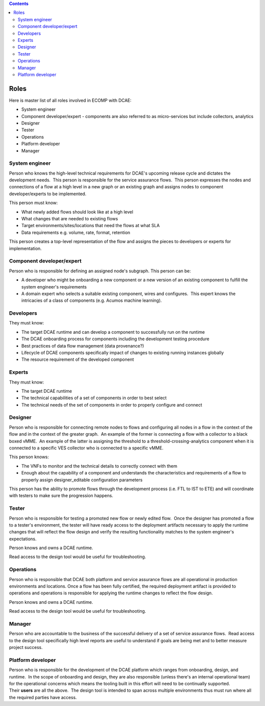 .. contents::
   :depth: 3
..

=====
Roles
=====


Here is master list of all roles involved in ECOMP with DCAE:

-  System engineer

-  Component developer/expert - components are also referred to as
   micro-services but include collectors, analytics

-  Designer

-  Tester

-  Operations

-  Platform developer

-  Manager


System engineer
---------------

Person who knows the high-level technical requirements for DCAE's
upcoming release cycle and dictates the development needs.  This person
is responsible for the service assurance flows.  This person expresses
the nodes and connections of a flow at a high level in a new graph or an
existing graph and assigns nodes to component developer/experts to be
implemented.

This person must know:

-  What newly added flows should look like at a high level

-  What changes that are needed to existing flows

-  Target environments/sites/locations that need the flows at what SLA

-  Data requirements e.g. volume, rate, format, retention

This person creates a top-level representation of the flow and assigns
the pieces to developers or experts for implementation.


Component developer/expert
--------------------------

Person who is responsible for defining an assigned node's subgraph. 
This person can be:

-  A developer who might be onboarding a new component or a new version
   of an existing component to fulfill the system engineer's
   requirements

-  A domain expert who selects a suitable existing component, wires and
   configures.  This expert knows the intricacies of a class of
   components (e.g. Acumos machine learning).

Developers
----------

They must know:

-  The target DCAE runtime and can develop a component to successfully
   run on the runtime

-  The DCAE onboarding process for components including the development
   testing procedure

-  Best practices of data flow management (data provenance?)

-  Lifecycle of DCAE components specifically impact of changes to
   existing running instances globally

-  The resource requirement of the developed component

Experts
-------
 
They must know:

-  The target DCAE runtime

-  The technical capabilities of a set of components in order to best
   select

-  The technical needs of the set of components in order to properly
   configure and connect

Designer
--------


Person who is responsible for connecting remote nodes to flows and
configuring all nodes in a flow in the context of the flow and in the
context of the greater graph.  An example of the former is connecting a
flow with a collector to a black boxed vMME.  An example of the latter
is assigning the threshold to a threshold-crossing-analytics component
when it is connected to a specific VES collector who is connected to a
specific vMME.

This person knows:

-  The VNFs to monitor and the technical details to correctly connect
   with them

-  Enough about the capability of a component and understands the
   characteristics and requirements of a flow to properly
   assign designer_editable configuration parameters

This person has the ability to promote flows through the development
process (i.e. FTL to IST to ETE) and will coordinate with testers to
make sure the progression happens.

Tester
------

Person who is responsible for testing a promoted new flow or newly
edited flow.  Once the designer has promoted a flow to a tester's
environment, the tester will have ready access to the deployment
artifacts necessary to apply the runtime changes that will reflect the
flow design and verify the resulting functionality matches to the system
engineer's expectations.

Person knows and owns a DCAE runtime.

Read access to the design tool would be useful for troubleshooting.


Operations
----------

Person who is responsible that DCAE both platform and service assurance
flows are all operational in production environments and locations. 
Once a flow has been fully certified, the required deployment artifact
is provided to operations and operations is responsible for applying the
runtime changes to reflect the flow design.

Person knows and owns a DCAE runtime.

Read access to the design tool would be useful for troubleshooting.



Manager
-------


Person who are accountable to the business of the successful delivery of
a set of service assurance flows.  Read access to the design tool
specifically high level reports are useful to understand if goals are
being met and to better measure project success.

Platform developer
------------------


Person who is responsible for the development of the DCAE platform which
ranges from onboarding, design, and runtime.  In the scope of onboarding
and design, they are also responsible (unless there's an internal
operational team) for the operational concerns which means the tooling
built in this effort will need to be continually supported. 
Their **users** are all the above.  The design tool is intended to span
across multiple environments thus must run where all the required
parties have access.
